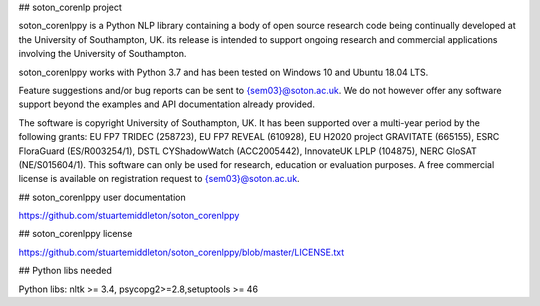 ## soton_corenlp project

soton_corenlppy is a Python NLP library containing a body of open source research code being continually developed at the University of Southampton, UK. its release is intended to support ongoing research and commercial applications involving the University of Southampton.

soton_corenlppy works with Python 3.7 and has been tested on Windows 10 and Ubuntu 18.04 LTS.

Feature suggestions and/or bug reports can be sent to {sem03}@soton.ac.uk. We do not however offer any software support beyond the examples and API documentation already provided.

The software is copyright University of Southampton, UK. It has been supported over a multi-year period by the following grants: EU FP7 TRIDEC (258723), EU FP7 REVEAL (610928), EU H2020 project GRAVITATE (665155), ESRC FloraGuard (ES/R003254/1), DSTL CYShadowWatch (ACC2005442), InnovateUK LPLP (104875), NERC GloSAT (NE/S015604/1). This software can only be used for research, education or evaluation purposes. A free commercial license is available on registration request to {sem03}@soton.ac.uk.


## soton_corenlppy user documentation

https://github.com/stuartemiddleton/soton_corenlppy


## soton_corenlppy license

https://github.com/stuartemiddleton/soton_corenlppy/blob/master/LICENSE.txt


## Python libs needed

Python libs: nltk >= 3.4, psycopg2>=2.8,setuptools >= 46
